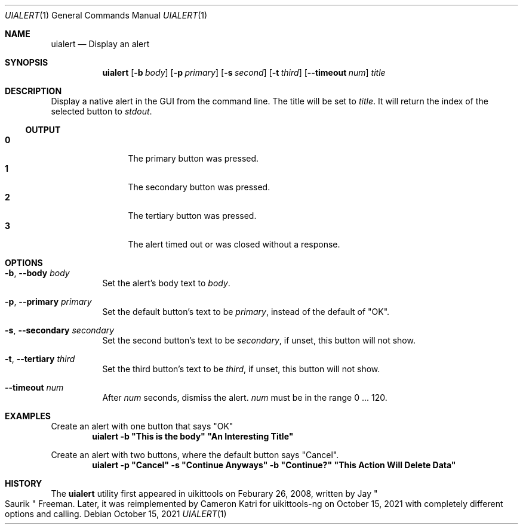 .\"-
.\" Copyright (c) 2020-2021 ProcursusTeam
.\" SPDX-License-Identifier: BSD-4-Clause
.\"
.Dd October 15, 2021
.Dt UIALERT 1
.Os
.Sh NAME
.Nm uialert
.Nd Display an alert
.Sh SYNOPSIS
.Nm
.Op Fl b Ar body
.Op Fl p Ar primary
.Op Fl s Ar second
.Op Fl t Ar third
.Op Fl -timeout Ar num
.Ar title
.Sh DESCRIPTION
Display a native alert in the GUI from the command line.
The title will be set to
.Ar title .
It will return the index of the selected button to
.Ar stdout .
.Ss OUTPUT
.Bl -tag -width 4n -offset indent -compact
.It Sy 0
The primary button was pressed.
.It Sy 1
The secondary button was pressed.
.It Sy 2
The tertiary button was pressed.
.It Sy 3
The alert timed out or was closed without a response.
.El
.Sh OPTIONS
.Bl -tag -width indent
.It Fl b , -body Ar body
Set the alert's body text to
.Ar body .
.It Fl p , -primary Ar primary
Set the default button's text to be
.Ar primary ,
instead of the default of
.Qq OK .
.It Fl s , -secondary Ar secondary
Set the second button's text to be
.Ar secondary ,
if unset, this button will not show.
.It Fl t , -tertiary Ar third
Set the third button's text to be
.Ar third ,
if unset, this button will not show.
.It Fl -timeout Ar num
After
.Ar num
seconds, dismiss the alert.
.Ar num
must be in the range 0 ... 120.
.El
.Sh EXAMPLES
Create an alert with one button that says
.Qq OK
.Dl "uialert -b \*qThis is the body\*q \*qAn Interesting Title\*q"
.Pp
Create an alert with two buttons, where the default button says
.Qq Cancel .
.Dl "uialert -p \*qCancel\*q -s \*qContinue Anyways\*q -b \*qContinue?\*q \*qThis Action Will Delete Data\*q"
.Sh HISTORY
The
.Nm
utility first appeared in uikittools on Feburary 26, 2008, written by
.An Jay Qo Saurik Qc Freeman .
Later, it was reimplemented by
.An Cameron Katri
for uikittools-ng on October 15, 2021 with completely different options and calling.
